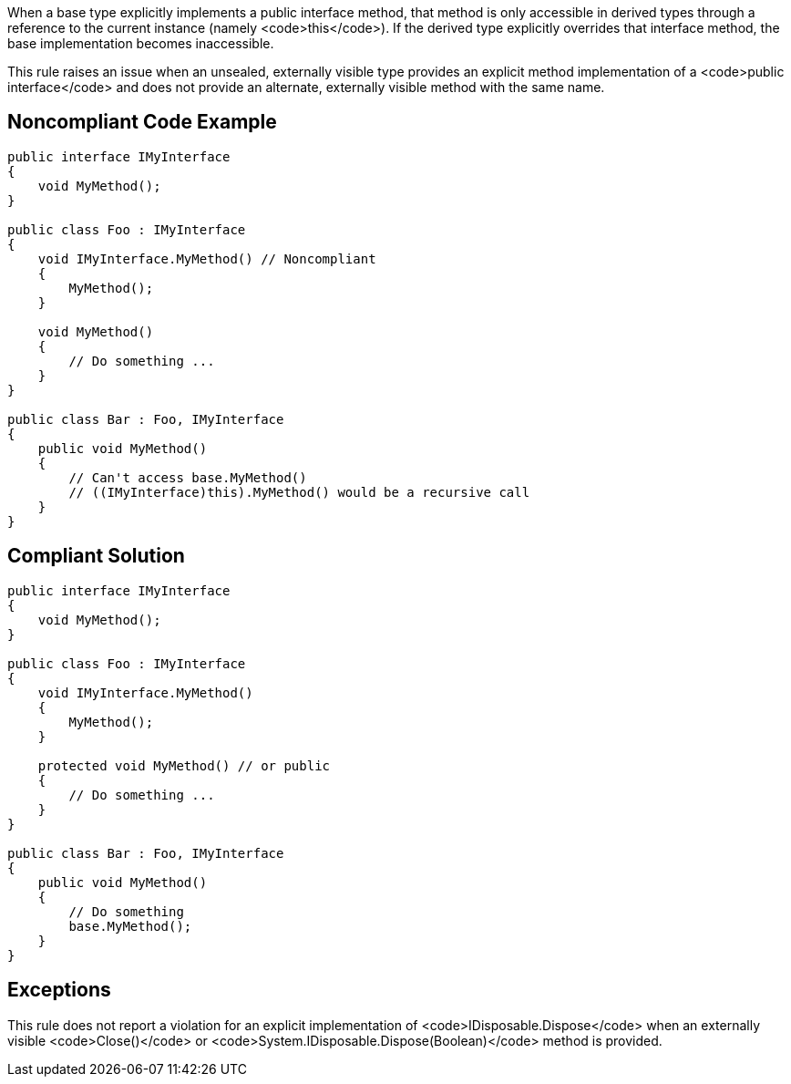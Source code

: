 When a base type explicitly implements a public interface method, that method is only accessible in derived types through a reference to the current instance (namely <code>this</code>). If the derived type explicitly overrides that interface method, the base implementation becomes inaccessible.

This rule raises an issue when an unsealed, externally visible type provides an explicit method implementation of a <code>public interface</code> and does not provide an alternate, externally visible method with the same name.


== Noncompliant Code Example

----
public interface IMyInterface
{
    void MyMethod();
}

public class Foo : IMyInterface
{
    void IMyInterface.MyMethod() // Noncompliant
    {
        MyMethod();
    }

    void MyMethod()
    {
        // Do something ...
    }
}

public class Bar : Foo, IMyInterface
{
    public void MyMethod()
    {
        // Can't access base.MyMethod()
        // ((IMyInterface)this).MyMethod() would be a recursive call
    }
}
----


== Compliant Solution

----
public interface IMyInterface
{
    void MyMethod();
}

public class Foo : IMyInterface
{
    void IMyInterface.MyMethod()
    {
        MyMethod();
    }

    protected void MyMethod() // or public
    {
        // Do something ...
    }
}

public class Bar : Foo, IMyInterface
{
    public void MyMethod()
    {
        // Do something
        base.MyMethod();
    }
}
----


== Exceptions

This rule does not report a violation for an explicit implementation of <code>IDisposable.Dispose</code> when an externally visible <code>Close()</code> or <code>System.IDisposable.Dispose(Boolean)</code> method is provided.

